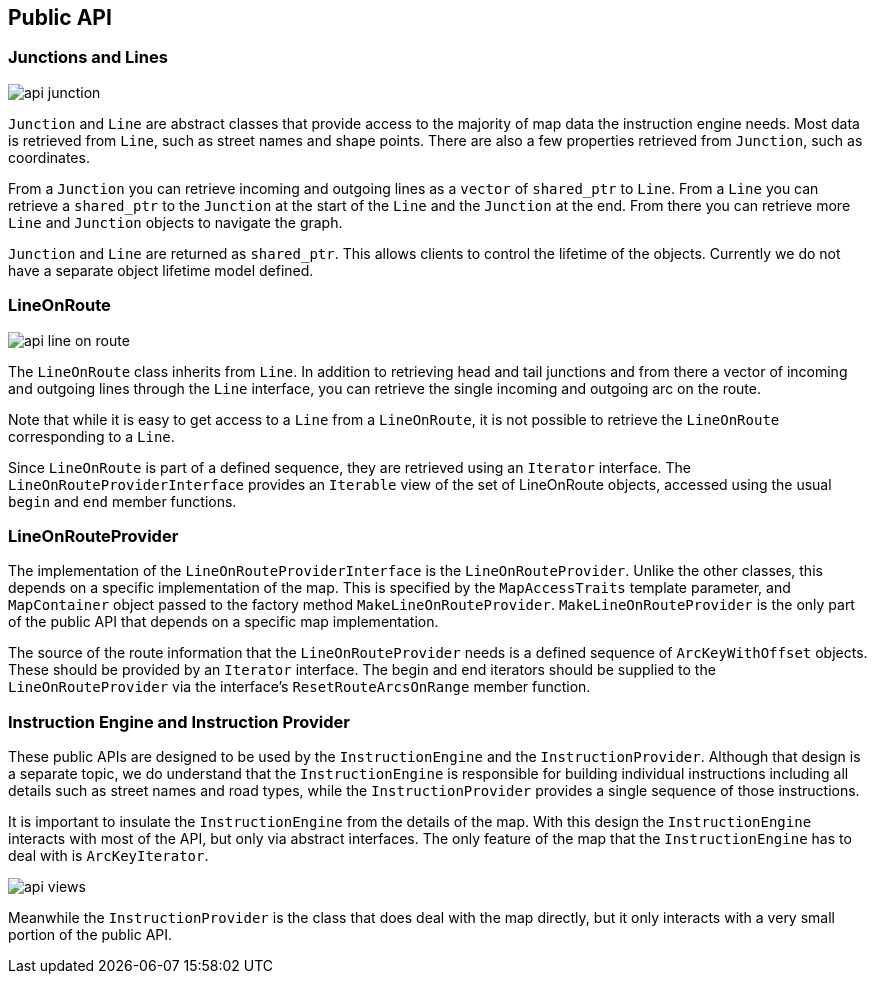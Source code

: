 // Copyright (C) 2020 TomTom NV. All rights reserved.
//
// This software is the proprietary copyright of TomTom NV and its subsidiaries and may be
// used for internal evaluation purposes or commercial use strictly subject to separate
// license agreement between you and TomTom NV. If you are the licensee, you are only permitted
// to use this software in accordance with the terms of your license agreement. If you are
// not the licensee, you are not authorized to use this software in any manner and should
// immediately return or destroy it.

[[section-public-api]]
== Public API


=== Junctions and Lines

image::images/api_junction.png[]

`Junction` and `Line` are abstract classes that provide access to the
majority of map data the instruction engine needs.  Most data is
retrieved from `Line`, such as street names and shape points.  There
are also a few properties retrieved from `Junction`, such as
coordinates.

From a `Junction` you can retrieve incoming and outgoing lines as a
`vector` of `shared_ptr` to `Line`.  From a `Line` you can retrieve a
`shared_ptr` to the `Junction` at the start of the `Line` and the
`Junction` at the end.  From there you can retrieve more `Line` and
`Junction` objects to navigate the graph.

`Junction` and `Line` are returned as `shared_ptr`.  This allows
clients to control the lifetime of the objects.  Currently we do not
have a separate object lifetime model defined.

=== LineOnRoute

image::images/api_line_on_route.png[]

The `LineOnRoute` class inherits from `Line`.  In addition to
retrieving head and tail junctions and from there a vector of incoming and outgoing lines through the
`Line` interface, you can retrieve the single incoming and outgoing
arc on the route.

Note that while it is easy to get access to a `Line` from a
`LineOnRoute`, it is not possible to retrieve the
`LineOnRoute` corresponding to a `Line`.

Since `LineOnRoute` is part of a defined sequence, they are
retrieved using an `Iterator` interface.  The
`LineOnRouteProviderInterface` provides an `Iterable` view of the
set of LineOnRoute objects, accessed using the usual `begin` and
`end` member functions.

=== LineOnRouteProvider

The implementation of the `LineOnRouteProviderInterface` is the
`LineOnRouteProvider`.  Unlike the other classes, this depends on
a specific implementation of the map.  This is specified by the
`MapAccessTraits` template parameter, and `MapContainer` object passed
to the factory method `MakeLineOnRouteProvider`.  `MakeLineOnRouteProvider` is the only part of
the public API that depends on a specific map implementation.

The source of the route information that the `LineOnRouteProvider`
needs is a defined sequence of `ArcKeyWithOffset` objects.  These
should be provided by an `Iterator` interface.  The begin and end
iterators should be supplied to the `LineOnRouteProvider` via the
interface's `ResetRouteArcsOnRange` member function.

=== Instruction Engine and Instruction Provider

These public APIs are designed to be used by the `InstructionEngine`
and the `InstructionProvider`.  Although that design is a separate
topic, we do understand that the `InstructionEngine` is responsible
for building individual instructions including all details such as
street names and road types, while the `InstructionProvider` provides
a single sequence of those instructions.

It is important to insulate the `InstructionEngine` from the details
of the map.  With this design the `InstructionEngine` interacts with
most of the API, but only via abstract interfaces.  The only feature
of the map that the `InstructionEngine` has to deal with is
`ArcKeyIterator`.

image::images/api_views.png[]

Meanwhile the `InstructionProvider` is the class that does deal with
the map directly, but it only interacts with a very small portion of
the public API.
